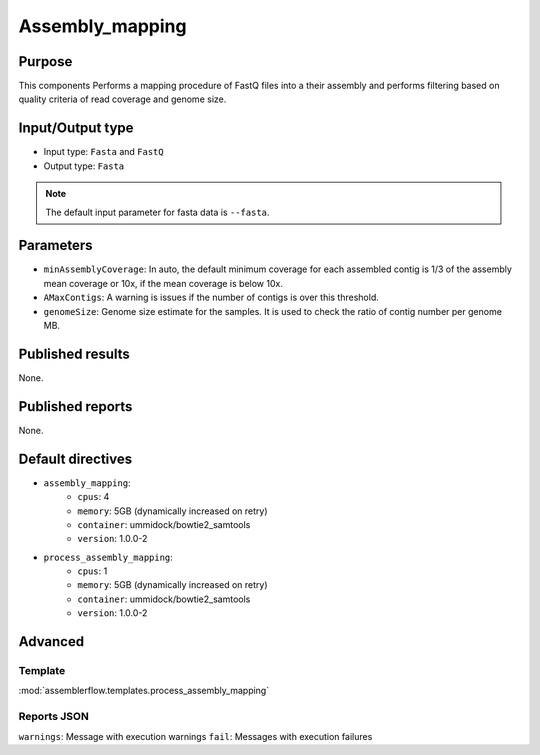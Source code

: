 Assembly_mapping
================

Purpose
-------

This components Performs a mapping procedure of FastQ files into a their
assembly and performs filtering based on quality criteria of read coverage
and genome size.

Input/Output type
------------------

- Input type: ``Fasta`` and ``FastQ``
- Output type: ``Fasta``

.. note::
    The default input parameter for fasta data is ``--fasta``.

Parameters
----------

- ``minAssemblyCoverage``: In auto, the default minimum coverage for each
  assembled contig is 1/3 of the assembly mean coverage or 10x, if the mean
  coverage is below 10x.
- ``AMaxContigs``: A warning is issues if the number of contigs is over
  this threshold.
- ``genomeSize``: Genome size estimate for the samples. It is used to check
  the ratio of contig number per genome MB.

Published results
-----------------

None.

Published reports
-----------------

None.

Default directives
------------------

- ``assembly_mapping``:
    - ``cpus``: 4
    - ``memory``: 5GB (dynamically increased on retry)
    - ``container``: ummidock/bowtie2_samtools
    - ``version``: 1.0.0-2
- ``process_assembly_mapping``:
    - ``cpus``: 1
    - ``memory``: 5GB (dynamically increased on retry)
    - ``container``: ummidock/bowtie2_samtools
    - ``version``: 1.0.0-2

Advanced
--------

Template
^^^^^^^^

:mod:`assemblerflow.templates.process_assembly_mapping`

Reports JSON
^^^^^^^^^^^^

``warnings``: Message with execution warnings
``fail``: Messages with execution failures